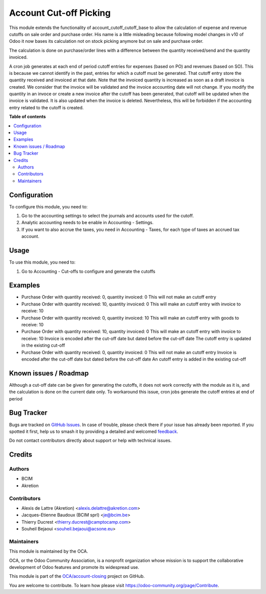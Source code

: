 =======================
Account Cut-off Picking
=======================

.. 
   !!!!!!!!!!!!!!!!!!!!!!!!!!!!!!!!!!!!!!!!!!!!!!!!!!!!
   !! This file is generated by oca-gen-addon-readme !!
   !! changes will be overwritten.                   !!
   !!!!!!!!!!!!!!!!!!!!!!!!!!!!!!!!!!!!!!!!!!!!!!!!!!!!
   !! source digest: sha256:becbda11d2d7a8b1227af9b56b0577a642c03bac34fd64da21012957d4ca0d14
   !!!!!!!!!!!!!!!!!!!!!!!!!!!!!!!!!!!!!!!!!!!!!!!!!!!!

.. |badge1| image:: https://img.shields.io/badge/maturity-Beta-yellow.png
    :target: https://odoo-community.org/page/development-status
    :alt: Beta
.. |badge2| image:: https://img.shields.io/badge/licence-AGPL--3-blue.png
    :target: http://www.gnu.org/licenses/agpl-3.0-standalone.html
    :alt: License: AGPL-3
.. |badge3| image:: https://img.shields.io/badge/github-OCA%2Faccount--closing-lightgray.png?logo=github
    :target: https://github.com/OCA/account-closing/tree/16.0/account_cutoff_picking
    :alt: OCA/account-closing
.. |badge4| image:: https://img.shields.io/badge/weblate-Translate%20me-F47D42.png
    :target: https://translation.odoo-community.org/projects/account-closing-16-0/account-closing-16-0-account_cutoff_picking
    :alt: Translate me on Weblate
.. |badge5| image:: https://img.shields.io/badge/runboat-Try%20me-875A7B.png
    :target: https://runboat.odoo-community.org/builds?repo=OCA/account-closing&target_branch=16.0
    :alt: Try me on Runboat

|badge1| |badge2| |badge3| |badge4| |badge5|

This module extends the functionality of account_cutoff_cutoff_base
to allow the calculation of expense and revenue cutoffs on sale order and
purchase order.
His name is a little misleading because following model changes in
v10 of Odoo it now bases its calculation not on stock picking anymore but
on sale and purchase order.

The calculation is done on purchase/order lines with a difference between
the quantity received/send and the quantity invoiced.

A cron job generates at each end of period cutoff entries for expenses (based
on PO) and revenues (based on SO). This is because we cannot identify in the
past, entries for which a cutoff must be generated. That cutoff entry store the
quantity received and invoiced at that date. Note that the invoiced quantity is
increased as soon as a draft invoice is created. We consider that the invoice
will be validated and the invoice accounting date will not change. If you
modify the quantity in an invoce or create a new invoice after the cutoff has
been generated, that cutoff will be updated when the invoice is validated. It is
also updated when the invoice is deleted. Nevertheless, this will be forbidden
if the accounting entry related to the cutoff is created.

**Table of contents**

.. contents::
   :local:

Configuration
=============

To configure this module, you need to:

#. Go to the accounting settings to select the journals and accounts used for
   the cutoff.
#. Analytic accounting needs to be enable in Accounting - Settings.
#. If you want to also accrue the taxes, you need in Accounting - Taxes, for
   each type of taxes an accrued tax account.

Usage
=====

To use this module, you need to:

#. Go to Accounting - Cut-offs to configure and generate the cutoffs

Examples
========

* Purchase Order with quantity received: 0, quantity invoiced: 0
  This will not make an cutoff entry

* Purchase Order with quantity received: 10, quantity invoiced: 0
  This will make an cutoff entry with invoice to receive: 10

* Purchase Order with quantity received: 0, quantity invoiced: 10
  This will make an cutoff entry with goods to receive: 10

* Purchase Order with quantity received: 10, quantity invoiced: 0
  This will make an cutoff entry with invoice to receive: 10
  Invoice is encoded after the cut-off date but dated before the cut-off date
  The cutoff entry is updated in the existing cut-off

* Purchase Order with quantity received: 0, quantity invoiced: 0
  This will not make an cutoff entry
  Invoice is encoded after the cut-off date but dated before the cut-off date
  An cutoff entry is added in the existing cut-off

Known issues / Roadmap
======================

Although a cut-off date can be given for generating the cutoffs, it does not work correctly with the module as it is, and the calculation is done on the current date only. To workaround this issue, cron jobs generate the cutoff entries at end of period

Bug Tracker
===========

Bugs are tracked on `GitHub Issues <https://github.com/OCA/account-closing/issues>`_.
In case of trouble, please check there if your issue has already been reported.
If you spotted it first, help us to smash it by providing a detailed and welcomed
`feedback <https://github.com/OCA/account-closing/issues/new?body=module:%20account_cutoff_picking%0Aversion:%2016.0%0A%0A**Steps%20to%20reproduce**%0A-%20...%0A%0A**Current%20behavior**%0A%0A**Expected%20behavior**>`_.

Do not contact contributors directly about support or help with technical issues.

Credits
=======

Authors
~~~~~~~

* BCIM
* Akretion

Contributors
~~~~~~~~~~~~

* Alexis de Lattre (Akretion) <alexis.delattre@akretion.com>
* Jacques-Etienne Baudoux (BCIM sprl) <je@bcim.be>
* Thierry Ducrest <thierry.ducrest@camptocamp.com>
* Souheil Bejaoui <souheil.bejaoui@acsone.eu>

Maintainers
~~~~~~~~~~~

This module is maintained by the OCA.

.. image:: https://odoo-community.org/logo.png
   :alt: Odoo Community Association
   :target: https://odoo-community.org

OCA, or the Odoo Community Association, is a nonprofit organization whose
mission is to support the collaborative development of Odoo features and
promote its widespread use.

This module is part of the `OCA/account-closing <https://github.com/OCA/account-closing/tree/16.0/account_cutoff_picking>`_ project on GitHub.

You are welcome to contribute. To learn how please visit https://odoo-community.org/page/Contribute.
